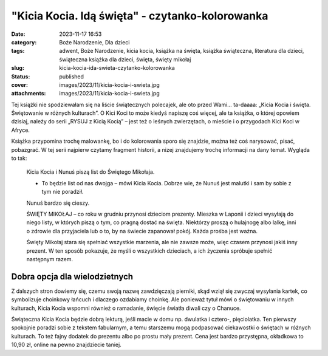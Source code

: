 "Kicia Kocia. Idą święta" - czytanko-kolorowanka		
#######################################################
:date: 2023-11-17 16:53
:category: Boże Narodzenie, Dla dzieci
:tags: adwent, Boże Narodzenie, kicia kocia, książka na święta, książka świąteczna, literatura dla dzieci, świąteczna książka dla dzieci, święta, święty mikołaj
:slug: kicia-kocia-ida-swieta-czytanko-kolorowanka
:status: published
:cover: images/2023/11/kicia-kocia-i-swieta.jpg
:attachments: images/2023/11/kicia-kocia-i-swieta.jpg

Tej książki nie spodziewałam się na liście świątecznych polecajek, ale oto przed Wami… ta-daaaa: „Kicia Kocia i święta. Świętowanie w różnych kulturach”. O Kici Koci to może kiedyś napiszę coś więcej, ale ta książka, o której opowiem dzisiaj, należy do serii „RYSUJ z Kicią Kocią” – jest też o leśnych zwierzętach, o mieście i o przygodach Kici Koci w Afryce.

Książka przypomina trochę malowankę, bo i do kolorowania sporo się znajdzie, można też coś narysować, pisać, pobazgrać. W tej serii najpierw czytamy fragment historii, a nizej znajdujemy trochę informacji na dany temat. Wygląda to tak:

   Kicia Kocia i Nunuś piszą list do Świętego Mikołaja.

   - To będzie list od nas dwojga – mówi Kicia Kocia. Dobrze wie, że Nunuś jest malutki i sam by sobie z tym nie poradził.

   Nunuś bardzo się cieszy.

   ŚWIĘTY MIKOŁAJ – co roku w grudniu przynosi dzieciom prezenty. Mieszka w Laponii i dzieci wysyłają do niego listy, w których piszą o tym, co pragną dostać na święta. Niektórzy proszą o hulajnogę albo lalkę, inni o zdrowie dla przyjaciela lub o to, by na świecie zapanował pokój. Każda prośba jest ważna.

   Święty Mikołaj stara się spełniać wszystkie marzenia, ale nie zawsze może, więc czasem przynosi jakiś inny prezent. W ten sposób pokazuje, że myśli o wszystkich dzieciach, a ich życzenia spróbuje spełnić następnym razem.

Dobra opcja dla wielodzietnych
^^^^^^^^^^^^^^^^^^^^^^^^^^^^^^

Z dalszych stron dowiemy się, czemu swoją nazwę zawdzięczają pierniki, skąd wziął się zwyczaj wysyłania kartek, co symbolizuje choinkowy łańcuch i dlaczego ozdabiamy choinkę. Ale ponieważ tytuł mówi o świętowaniu w innych kulturach, Kicia Kocia wspomni również o ramadanie, święcie światła diwali czy o Chanuce.

Świąteczna Kicia Kocia będzie dobrą lekturą, jeśli macie w domu np. dwulatka i cztero-, pięciolatka. Ten pierwszy spokojnie poradzi sobie z tekstem fabularnym, a temu starszemu mogą podpasować ciekawostki o świętach w różnych kulturach. To też fajny dodatek do prezentu albo po prostu mały prezent. Cena jest bardzo przystępna, okładkowa to 10,90 zł, online na pewno znajdziecie taniej.

 
